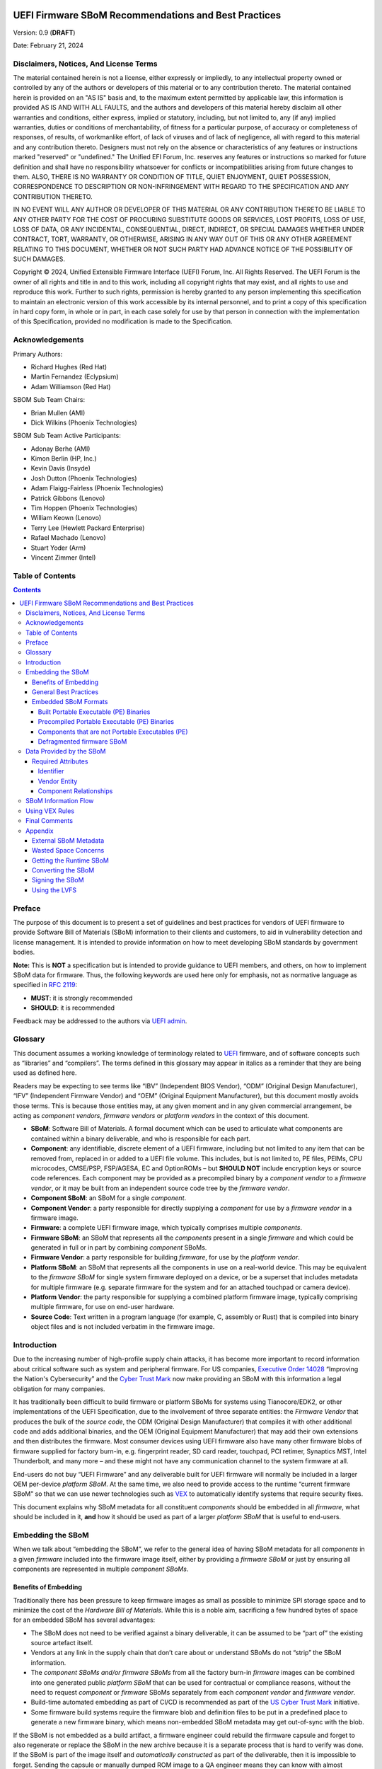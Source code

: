 .. image:: UEFI_logo.png

=====================================================
UEFI Firmware SBoM Recommendations and Best Practices
=====================================================

Version: 0.9 (**DRAFT**)

Date: February 21, 2024

Disclaimers, Notices, And License Terms
***************************************

The material contained herein is not a license, either expressly or impliedly, to any intellectual property owned or controlled by any of the authors or developers of this material or to any contribution thereto. The material contained herein is provided on an "AS IS" basis and, to the maximum extent permitted by applicable law, this information is provided AS IS AND WITH ALL FAULTS, and the authors and developers of this material hereby disclaim all other warranties and conditions, either express, implied or statutory, including, but not limited to, any (if any) implied warranties, duties or conditions of merchantability, of fitness for a particular purpose, of accuracy or completeness of responses, of results, of workmanlike effort, of lack of viruses and of lack of negligence, all with regard to this material and any contribution thereto. Designers must not rely on the absence or characteristics of any features or instructions marked "reserved" or "undefined." The Unified EFI Forum, Inc. reserves any features or instructions so marked for future definition and shall have no responsibility whatsoever for conflicts or incompatibilities arising from future changes to them. ALSO, THERE IS NO WARRANTY OR CONDITION OF TITLE, QUIET ENJOYMENT, QUIET POSSESSION, CORRESPONDENCE TO DESCRIPTION OR NON-INFRINGEMENT WITH REGARD TO THE SPECIFICATION AND ANY CONTRIBUTION THERETO.

IN NO EVENT WILL ANY AUTHOR OR DEVELOPER OF THIS MATERIAL OR ANY CONTRIBUTION THERETO BE LIABLE TO ANY OTHER PARTY FOR THE COST OF PROCURING SUBSTITUTE GOODS OR SERVICES, LOST PROFITS, LOSS OF USE, LOSS OF DATA, OR ANY INCIDENTAL, CONSEQUENTIAL, DIRECT, INDIRECT, OR SPECIAL DAMAGES WHETHER UNDER CONTRACT, TORT, WARRANTY, OR OTHERWISE, ARISING IN ANY WAY OUT OF THIS OR ANY OTHER AGREEMENT RELATING TO THIS DOCUMENT, WHETHER OR NOT SUCH PARTY HAD ADVANCE NOTICE OF THE POSSIBILITY OF SUCH DAMAGES.

Copyright |copy| 2024, Unified Extensible Firmware Interface (UEFI) Forum, Inc. All Rights Reserved. The UEFI Forum is the owner of all rights and title in and to this work, including all copyright rights that may exist, and all rights to use and reproduce this work. Further to such rights, permission is hereby granted to any person implementing this specification to maintain an electronic version of this work accessible by its internal personnel, and to print a copy of this specification in hard copy form, in whole or in part, in each case solely for use by that person in connection with the implementation of this Specification, provided no modification is made to the Specification.

.. |copy| unicode:: 0xA9 .. copyright sign


Acknowledgements
****************

Primary Authors:

- Richard Hughes (Red Hat)
- Martin Fernandez (Eclypsium)
- Adam Williamson (Red Hat)

SBOM Sub Team Chairs:

- Brian Mullen (AMI)
- Dick Wilkins (Phoenix Technologies)

SBOM Sub Team Active Participants:

- Adonay Berhe (AMI)
- Kimon Berlin (HP, Inc.)
- Kevin Davis (Insyde)
- Josh Dutton (Phoenix Technologies)
- Adam Flaigg-Fairless (Phoenix Technologies)
- Patrick Gibbons (Lenovo)
- Tim Hoppen (Phoenix Technologies)
- William Keown (Lenovo)
- Terry Lee (Hewlett Packard Enterprise)
- Rafael Machado (Lenovo)
- Stuart Yoder (Arm)
- Vincent Zimmer (Intel)


Table of Contents
*****************

.. contents::


Preface
*******

The purpose of this document is to present a set of guidelines and best practices for vendors of UEFI firmware to provide Software Bill of Materials (SBoM) information to their clients and customers, to aid in vulnerability detection and license management. It is intended to provide information on how to meet developing SBoM standards by government bodies.

**Note:** This is **NOT** a specification but is intended to provide guidance to UEFI members, and others, on how to implement SBoM data for firmware.
Thus, the following keywords are used here only for emphasis, not as normative language as specified in `RFC 2119 <https://www.rfc-editor.org/rfc/rfc2119>`_:

- **MUST**: it is strongly recommended
- **SHOULD**: it is recommended

Feedback may be addressed to the authors via `UEFI admin <mailto:admin@uefi.org>`_.

Glossary
********

This document assumes a working knowledge of terminology related to `UEFI <https://uefi.org/>`_ firmware, and of software concepts such as “libraries” and “compilers”.
The terms defined in this glossary may appear in italics as a reminder that they are being used as defined here.

Readers may be expecting to see terms like “IBV” (Independent BIOS Vendor), “ODM” (Original Design Manufacturer), “IFV” (Independent Firmware Vendor) and “OEM” (Original Equipment Manufacturer), but this document mostly avoids those terms.
This is because those entities may, at any given moment and in any given commercial arrangement, be acting as *component vendors*, *firmware vendors* or *platform vendors* in the context of this document.

- **SBoM**: Software Bill of Materials.
  A formal document which can be used to articulate what components are contained within a binary deliverable, and who is responsible for each part.
- **Component**: any identifiable, discrete element of a UEFI firmware, including but not limited to any item that can be removed from, replaced in or added to a UEFI file volume.
  This includes, but is not limited to, PE files, PEIMs, CPU microcodes, CMSE/PSP, FSP/AGESA, EC and OptionROMs – but **SHOULD NOT** include encryption keys or source code references.
  Each component may be provided as a precompiled binary by a *component vendor* to a *firmware vendor*, or it may be built from an independent source code tree by the *firmware vendor*.
- **Component SBoM**: an SBoM for a single *component*.
- **Component Vendor**: a party responsible for directly supplying a *component* for use by a *firmware vendor* in a firmware image.
- **Firmware**: a complete UEFI firmware image, which typically comprises multiple *components*.
- **Firmware SBoM**: an SBoM that represents all the *components* present in a single *firmware* and which could be generated in full or in part by combining *component* SBoMs.
- **Firmware Vendor**: a party responsible for building *firmware*, for use by the *platform vendor*.
- **Platform SBoM**: an SBoM that represents all the components in use on a real-world device.
  This may be equivalent to the *firmware SBoM* for single system firmware deployed on a device, or be a superset that includes metadata for multiple firmware (e.g. separate firmware for the system and for an attached touchpad or camera device).
- **Platform Vendor**: the party responsible for supplying a combined platform firmware image, typically comprising multiple firmware, for use on end-user hardware.
- **Source Code**: Text written in a program language (for example, C, assembly or Rust) that is compiled into binary object files and is not included verbatim in the firmware image.

Introduction
************

Due to the increasing number of high-profile supply chain attacks, it has become more important to record information about critical software such as system and peripheral firmware.
For US companies, `Executive Order 14028 <https://www.nist.gov/itl/executive-order-14028-improving-nations-cybersecurity>`_ “Improving the Nation's Cybersecurity” and the `Cyber Trust Mark <https://www.fcc.gov/cybersecurity-certification-mark>`_ now make providing an SBoM with this information a legal obligation for many companies.

It has traditionally been difficult to build firmware or platform SBoMs for systems using Tianocore/EDK2, or other implementations of the UEFI Specification, due to the involvement of three separate entities: the *Firmware Vendor* that produces the bulk of the *source code*, the ODM (Original Design Manufacturer) that compiles it with other additional code and adds additional binaries, and the OEM (Original Equipment Manufacturer) that may add their own extensions and then distributes the firmware.
Most consumer devices using UEFI firmware also have many other firmware blobs of firmware supplied for factory burn-in, e.g. fingerprint reader, SD card reader, touchpad, PCI retimer, Synaptics MST, Intel Thunderbolt, and many more – and these might not have any communication channel to the system firmware at all.

End-users do not buy “UEFI Firmware” and any deliverable built for UEFI firmware will normally be included in a larger OEM per-device *platform SBoM*.
At the same time, we also need to provide access to the runtime “current firmware SBoM” so that we can use newer technologies such as `VEX <https://www.cisa.gov/sites/default/files/publications/VEX_Use_Cases_Document_508c.pdf>`_ to automatically identify systems that require security fixes.

This document explains why SBoM metadata for all constituent *components* should be embedded in all *firmware*, what should be included in it, **and** how it should be used as part of a larger *platform SBoM* that is useful to end-users.


Embedding the SBoM
******************

When we talk about “embedding the SBoM”, we refer to the general idea of having SBoM metadata for all *components* in a given *firmware* included into the firmware image itself, either by providing a *firmware SBoM* or just by ensuring all components are represented in multiple *component SBoMs*.


Benefits of Embedding
=====================

Traditionally there has been pressure to keep firmware images as small as possible to minimize SPI storage space and to minimize the cost of the *Hardware Bill of Materials*.
While this is a noble aim, sacrificing a few hundred bytes of space for an embedded SBoM has several advantages:

- The SBoM does not need to be verified against a binary deliverable, it can be assumed to be “part of” the existing source artefact itself.
- Vendors at any link in the supply chain that don’t care about or understand SBoMs do not “strip” the SBoM information.
- The *component SBoMs and/or firmware SBoMs* from all the factory burn-in *firmware* images can be combined into one generated public *platform SBoM* that can be used for contractual or compliance reasons, without the need to request *component* or *firmware* SBoMs separately from each *component vendor* and *firmware vendor*.
- Build-time automated embedding as part of CI/CD is recommended as part of the `US Cyber Trust Mark <https://www.osfc.io/2023/talks/us-cyber-trust-mark-is-your-firmware-ready/>`_ initiative.
- Some firmware build systems require the firmware blob and definition files to be put in a predefined place to generate a new firmware binary, which means non-embedded SBoM metadata may get out-of-sync with the blob.

If the SBoM is not embedded as a build artifact, a firmware engineer could rebuild the firmware capsule and forget to also regenerate or replace the SBoM in the new archive because it is a separate process that is hard to verify was done.
If the SBoM is part of the image itself and *automatically constructed* as part of the deliverable, then it is impossible to forget.
Sending the capsule or manually dumped ROM image to a QA engineer means they can know with almost complete certainty what blobs the image was built with.
Embedding the SBoM makes doing the "right" thing easy and doing the "wrong" thing hard.


General Best Practices
======================

All *component vendors* **SHOULD** embed an SBoM in the component image, formatted as described below.
They **MAY** also create a more detailed detached SBoM (for instance referencing internal issues or *source code* filenames) that **MAY** be provided to the *firmware vendor* under NDA.

*Firmware vendors* **SHOULD** ensure embedded SBoM metadata is included for every PE binary and all additional *components* included in the *firmware* formatted as described below.
This **MUST** be done by:

- Including the SBoM for each *component* in a “defragmented” *firmware SBoM* created at build time, **OR**
- Ensuring that each *component* contains embedded SBoM metadata, **OR**
- Doing both of the above.

*Component* and *firmware* SBoMs **SHOULD NOT** reference any code or blobs which are not actually present, or which have been disabled in the system.


Embedded SBoM Formats
=====================

*Firmware* and *component vendors* **MUST** use the `DTMF coSWID <https://datatracker.ietf.org/doc/rfc9393/>`_ binary format with CBOR encoding when directly embedding SBoM sections in firmware.
This format was chosen due to the small compiled size of data compared to `SPDX <https://spdx.dev/use/specifications/>`_ (YAML or JSON) and `SWID <https://www.iso.org/standard/65666.html>`_ (XML), because the specification is freely available and because it can act as a superset format to both SPDX and CycloneDX.


Built Portable Executable (PE) Binaries
---------------------------------------

Most *components* in a typical *firmware* are compiled from *source code* and linked into PE binaries.
These can be considered components whose vendor is the *firmware vendor*.

The *firmware vendor* **SHOULD** ensure that the SBoM metadata is automatically built and verified at compile time and then added to the PE binary (in the ``.sbom`` COFF section), placed directly in the “defragmented” *firmware SBoM* (see below), or both.
If for any reason this is not done automatically at compile time, the *firmware vendor* still **MUST** ensure the SBoM is included in the binary ``.sbom`` COFF section or the “defragmented” *firmware SBoM*, as required above.

For Tianocore/EDK2 firmware, there is an `example <https://github.com/hughsie/uswid-uefi-example>`_ showing how to supplement the information in the ``.inf`` file with per-component and per-platform overrides.
More specific recommendations on how to include additional artifacts into the ``.sbom`` section have not been made as this will be heavily influenced by the existing proprietary build system and tools used to build the image.

In the case where there is no natural place to store the *component SBoM*, it **SHOULD** be included as a per-volume metadata section. In this case it **MUST** include a uSWID magic header, as described in `Components that are not Portable Executables (PE)`_ below.


Precompiled Portable Executable (PE) Binaries
---------------------------------------------

*Firmware vendors* do not have to compile all the PE binaries in the EFI volume from *source code*.
They may get pre-compiled and pre-signed binaries from third-party *component vendors*.
*Component vendors* **SHOULD** include the coSWID SBoM metadata for these components in a ``.sbom`` `COFF <https://learn.microsoft.com/en-us/windows/win32/debug/pe-format>`_ section which can be easily included at link time.
These binaries **MUST NOT** use the magic header of uSWID (described below) as the PE header can be parsed for the correct offset of the section.

An additional benefit of including the SBoM in a COFF section is that it is verified by the existing `Authenticode digital signature <https://learn.microsoft.com/en-us/windows-hardware/drivers/install/authenticode>`_.

If a *firmware vendor* uses a PE binary which does not have this embedded SBoM metadata, the *firmware vendor* **MUST** ensure SBoM metadata for the binary is present in a “defragmented” firmware SBoM, as described below.


Components that are not Portable Executables (PE)
-------------------------------------------------

When embedding SBoM metadata into any binary that is not a Portable Executable  (PE), the *component vendor* **MUST** use the `discoverable uSWID header <https://github.com/hughsie/python-uswid#coswid-with-uswid-header>`_ so that software can easily discover the embedded SBoM.
The 25-byte uSWID header is listed below:

::

  uint8_t[16]   magic, "\x53\x42\x4F\x4D\xD6\xBA\x2E\xAC\xA3\xE6\x7A\x52\xAA\xEE\x3B\xAF"
  uint8_t       header version, typically 0x03
  uint16_t      little-endian header length, typically 0x19
  uint32_t      little-endian payload length
  uint8_t       flags
                  0x00: no flags set
                  0x01: compressed payload
  uint8_t       payload compression type
                  0x00: none
                  0x01: zlib
                  0x02: lzma

The header length **MAY** be increased for alignment reasons (e.g. to 0x100 bytes), and in this case the additional header padding **MUST** be ``NUL`` bytes.

The uSWID payload **SHOULD** be compressed with either zlib or LZMA, and a firmware image containing the binary **SHOULD** `pass validation <https://github.com/hughsie/python-uswid/pull/58>`_ using ``uswid``, for example:

::

  $ uswid --load firmware.bin --validate
  Found USWID header at offset: 0x18000
  Validation problems:
  dd4bbe2e40ba           identity: No software name (uSWID >= v0.4.7)
  dd4bbe2e40ba             entity: Invalid regid http://www.hughsie.com,   should be DNS name hughsie.com (uSWID >= v0.4.7)
  dd4bbe2e40ba             entity: No entity marked as TagCreator (uSWID >= v0.4.7)
  dd4bbe2e40ba            payload: No SHA256 hash in FSPS (uSWID >= v0.4.7)
  dd4bbe2e40ba             link: Has no LICENSE (uSWID >= v0.4.7)
  dd4bbe2e40ba             link: Has no COMPILER (uSWID >= v0.4.7)

Although there are many tools for the distribution of the *firmware SBoM* to end-users, fewer tools exist to embed SBoMs into binary blobs, or to extract and merge SBoM components to build a *firmware SBoM* or *platform SBoM*. The `python-uswid <https://github.com/hughsie/python-uswid>`_ project is one such tool.


Defragmented firmware SBoM
--------------------------

A firmware image can contain a “defragmented” top-level *firmware SBoM* with a uSWID header, produced at build time. If each *component* in the image has uSWID metadata, coSWID data in PE/COFF ``.sbom`` sections and/or file volumes with uSWID metadata, the *firmware vendor* **MAY** omit this *firmware SBoM*. If not, the *firmware vendor* **MUST** include it.

If the *firmware SBoM* is present:

- It **MUST** contain all *component SBoMs* present in the image.
  This requirement is to ensure that tools do not need to combine and deduplicate *component SBoMs* with the *firmware SBoM* to provide all available information.
- It **SHOULD** be compressed.
- The components **MAY** also have *component SBoMs* as described in this document, to allow them to be analyzed in isolation.


Data Provided by the SBoM
*************************

The purpose of an SBoM is to tell the end-user what components make up the software deliverable, and to give them information on where it was retrieved from or built. The questions end-users need to be able to answer are “what version of OpenSSL is included, and where did it come from” and “do I trust all the companies contributing code and binaries to this image”. Answering the *what* and *who* in a standardized way also allows us to use other specifications such as VEX.

In this section we use the term “SBoM component” to refer to a single ingredient within an SBoM (in a coSWID SBoM, this is a single tag).

Each SBoM component **SHOULD** describe either:

- A single *component*, as defined in the `glossary`_, or
- An individually identifiable part of a *component* that has security and/or licensing implications, for example an image loading library used by a PE binary, or
- Something that has security and/or licensing implications and was used to produce a *component,* but is not present in the *component* itself, for example a compiler used to produce a PE binary, or
- Any kind of defined logical component, for example “optional features” or “value add” options that may be matched from a VEX file (see below).

Each *component* **MUST** be represented by an SBoM component in its *component SBoM*, or the *firmware SBoM* if the component does not have its own SBoM (see the `Embedding the SBoM`_ section above for possible scenarios).
Libraries, compilers etc. **SHOULD** be represented by SBoM components (see the `Component Relationships`_ section below for more on this).
Thus, a *component SBoM* or *firmware SBoM* **MUST** contain at least one tag, and **MAY** contain more.

For components or relationships that cannot currently be disclosed for legal reasons, vendors **MAY** use the literal text ``REDACTED`` in place of the correct string value.
This is intended as a **temporary** measure while contracts or NDAs are renegotiated.
Any SBoM components with ``REDACTED`` text **MAY** be marked as incomplete and **MUST** fail validation.


Required Attributes
===================

Each tag:

- **MUST** have an identifier in the form of a GUID.
  See the `Identifier`_ section below for more details.
- **MUST** have a non-zero length descriptive name, e.g. “CryptoDxe”, and **SHOULD NOT** include a file extension as this is already included in the SWID payload section.
- **MUST** have at least one entity entry and **SHOULD** have more than one, if more than one legal entity is involved in its creation, maintenance and/or distribution.
   - One entity **MUST** have the tag-creator role.
   - One entity **MUST** have the software-creator role, and it **MAY** be the same entity as the one specified in tag-creator.
     See the `Vendor Entity`_ section below for details.
   - In specifying entity roles, vendors **SHOULD** be careful not to make business relationships public that are not already in the public domain.
- **MUST** have a version, which **SHOULD** be a semantic version like ``1.2.3``.
- **MUST** have a file hash that is generated from all the source files, if it is a binary built from *source code* or other constituent parts. This **MUST** be either a SHA-1 or SHA-256 hash.
   - This is what uSWID calls a “colloquial version.”
- **SHOULD** have a revision control tree hash which **MUST** be either a SHA-1 or SHA-256 hash (e.g. the output from ``git describe``), if it is a binary built from *source code* under revision control.
   - This is what uSWID calls an “edition.”
- **MAY** or **MUST** include one or more link entries expressing relationship(s) to another SBoM component. See the `Component Relationships`_ section below for details, including when link entries are **REQUIRED** and when they are **OPTIONAL**.

The file hash **SHOULD** include the hashes of the *source code* files used to construct the binary, such as ``.c`` and ``.h`` files.
Any library statically-linked with the PE binary **SHOULD** be included as an additional SBoM component.


Identifier
----------

In some cases, the most obvious identifier to use for the SBoM component (the identity) is already in a GUID form – for instance using the UEFI GUID defined in an official specification or reference implementation.
In other cases, like GCC (where there is no GUID defined), vendors **MUST** use a ``swid:`` prefix to generate a GUID that is linked within the object.
Using a GUID is deliberate because it can obscure internal references, and can be encoded as a 128-bit number in coSWID.

Example component IDs could include:

- ``swid:intel-microcode-706E5-80``
- ``swid:gcc``
- ``f43cae5a-baea-5023-bc90-3a83cd4785cc which is UUID(DNS, “gcc”)``

Some of this information is already present in projects such as EDK2 in the various ``.inf`` files.

*Firmware vendors* and *component vendors* **SHOULD** consult with any upstream projects before deciding identifier GUIDs.

Forked components modified by the *firmware vendor* **MUST** have an identifier different from the upstream component identifier.

The identifier GUID:

* **SHOULD NOT** include the component version, file or tree hash or revision.
* **MAY** allow comparing some components against SBoMs from different vendors.


Vendor Entity
-------------

An “entity” describes a party responsible for the creation, maintenance, and/or distribution of a firmware or component.
An entity can perform one or more roles (e.g. creator, maintainer and distributor), and multiple entities (even with the same role) can be defined for each component.

For instance, Intel FSP is created by Intel, maintained by Intel, and distributed by Intel.
A modified DXE might originally be created by Intel in EDK2, but then be modified and maintained by AMI and distributed by Lenovo.
In this case, the component for the FSP would have only one entity entry, but the component for the DXE would have three entity entries.

For each entity entry:

* The name **MUST** be the legal or common-use name of the open-source project, the component vendor, the firmware vendor, or the platform vendor.
* The registration ID **MUST** be the DNS name of the named legal entity, or the DNS name of the upstream project URL in the case of open-source projects.


Component Relationships
-----------------------

SBoM component links are used to supply additional information about how components relate to each other.
They also include any required licensing information, statically linked libraries and links to additional resources.
Libraries that may be matched from a VEX file (for instance, where a third-party library has previously security vulnerabilities) **SHOULD** be included as a component, but other internal libraries **MAY** be omitted.
SBoM components **MAY** use multiple links, even of the same relationship type.

- SBoM components representing open-source software **MUST** include one or more license link(s) indicating all licenses that apply.
   - The URL for each license link **MUST** be the SPDX license URL, e.g.: ``https://spdx.org/licenses/LGPL-2.1-or-later.html``
   - The ``license`` relationship type **MUST** be used.
   - All open-source code **SHOULD** be identified with its own SBoM component to allow verification of license compliance.
- SBoM components representing non-open-source software **SHOULD** include one or more license link(s) indicating all licenses that apply.
   - The URL for each license link **MUST** be a public webpage with the full text of the proprietary license.
   - The ``license`` relationship type **MUST** be used.
- SBoM components representing compiled binaries **SHOULD** reference SBoM components representing the compiler and linker used to build the binary where possible.
   - The ``see-also`` relationship type **MUST** be used, and the ``swid``-prefixed URL **MUST** be an existing component identifier defined in the component or firmware SBoM.
- SBoM components representing compiled binaries **SHOULD** reference SBoM components representing libraries that are linked into the binary and that may be referenced in VEX documents (see below).
   - The ``requires`` relationship type **MUST** be used, and the ``swid``-prefixed URL **MUST** point to an existing component in the SBoM.
- SBoM components **MAY** include a link specifying the source URL where they can be downloaded. e.g. ``https://github.com/intel/FSP/AmberLakeFspBinPkg``
   - The ``installationmedia`` relationship type **MUST** be used.


SBoM Information Flow
*********************

The figure below shows the possible flows of SBoM information from the *component vendor(s)*, *firmware vendor(s)* and/or *platform vendor* to the end-user.
VEX data (see below) is used to notify the end user about security issues of components referenced by the SBoM.

.. image:: Flow.png

Depending on existing business relationships, the *firmware vendor* (the ODM) may take on some of the responsibilities of the platform vendor (the OEM) or the *component vendor* (the IBV).

Dumping the SPI contents using an external SPI programmer or OS interface allows the end-user to extract a “current” firmware SBoM.
This allows analyzing the image without having access to a public SBoM provided by the platform vendor or a vendor neutral firmware provider like the `Linux Vendor Firmware Service <https://fwupd.org/>`_ (“LVFS”).

To comply with Executive Order 14028, OEM vendors **SHOULD** also publish either the SPDX or CycloneDX SBoM export as a downloadable file on the public device webpage.
The SHA-256 checksum of the generated SBoM **SHOULD** be used as the unique collection ID for the component and firmware SBoMs.
This enables the SBoM to be found using a search engine even if the original OEM has been renamed or the device HTML URI has been modified.


Using VEX Rules
***************

Vulnerability Exploitability eXchange (VEX) allows a *component vendor* to assert the status of a specific vulnerability in a particular firmware.
VEX can have any of the following “status” values for each component:

- **Not affected**: No remediation is required regarding this vulnerability.
- **Affected**: Actions are recommended to remediate or address this vulnerability.
- **Fixed**: Represents that these product versions contain a fix for the vulnerability.
- **Under Investigation**: It is not yet known whether these product versions are affected by the vulnerability.

Only the entity with the *source code* tree and the config files used to build it (usually the IBV or ODM) has all the information required to know whether a given EFI binary is affected by a specific vulnerability.

If our aim is to find out if a specific firmware is vulnerable to a specific security issue, there are only three ways to solve this without access to a complete SBoM:

- The end-user asks the *component vendor*, who finds the firmware version, checks out the *source code* for that revision, then looks for affected code, and replies with the answer.
- The *component vendor* proactively passes detailed vulnerability status and remediation info to the immediate downstream supply chain partner, who then in turn proactively passes this down to each customer.
- The *component vendor* shares the code and the config to the customer and assumes the customer can work it out themselves.

We consider these ways to be clearly unsatisfactory.
Therefore, both *component vendors* and *platform vendors* **SHOULD** upload the SBoM to a trusted neutral entity, allowing multiple customers and end-users to query the information.
The neutral entity **MAY** also process additional trusted VEX data directly from *component vendors*, which allows *firmware* to automatically be marked as *affected* or *not affected* without direct involvement of the *firmware vendor*.

Vendors writing VEX rules MUST use the same identifier as used in the SBoM.
VEX product IDs are specified using `PURL <https://en.wikipedia.org/wiki/Persistent_uniform_resource_locator>`_, and the GUID **MUST** be used as the component name.
Where a semantic version is required it **MAY** also be specified.

For example:

- ``pkg:dca533ab-2c1f-4327-9b2b-09ac19533404``
- ``pkg:dca533ab-2c1f-4327-9b2b-09ac19533404@15.35.2039``

Further details about using Vulnerability Exploitability eXchange (VEX) standards such as OpenVEX with embedded firmware SBoMs will be provided in the future.


Final Comments
**************

This SBoM initiative has significant buy-in from affected ISVs, IBVs, ODMs and OEMs – and with these sets of recommendations we feel sure that the resulting firmware SBoM will be useful to security teams and end-users alike.
This would greatly benefit the entire firmware ecosystem and make the global supply chain measurably safer.


Appendix
********

External SBoM Metadata
======================

This document strongly encourages vendors to embed the SBoM metadata into the respective binaries, but there are two situations where externally referenced SBoM metadata would be allowed:

- Where the binary is loaded onto critically space-constrained devices, for example microcode that is loaded into the processor itself.
- Where only later newer versions of the component have embedded SBoM metadata, and backwards compatibility is required with older revisions.

In these cases, the *component vendor* **MUST** provide “detached metadata” from the same source (or in the same archive file) as is used to distribute the immutable blob.

As the SBoM metadata is detached, vendors **MUST** ensure that the files do not get “out of sync” and are updated at the same time in the firmware source tree.
Detached metadata **MUST** `always contain the SHA256 hash value of the binary <https://github.com/hughsie/python-uswid/#use-cases>`_ as evidence to allow validation and **MAY** be signed using a detached signature if the archive is not already signed.
The public key **SHOULD** be distributed on a keyserver or company website for verification.


Wasted Space Concerns
=====================

Some vendors have expressed concerns about “wasted” space from including the SBoM data in the binary image.
For source components such as CPU microcode, a single component *identity* and vendor *entity* for a single component would use an additional ~350 bytes (zlib compressed coSWID), compared to 48kB for the average EFI binary and 25kb for a typical vendor BGRT “splash” logo.

The ``uswid`` command can automatically `generate <https://github.com/hughsie/python-uswid#generating-test-data>`_ a complete “worst case” platform SBoM with 1,000 plausible components.
This SBoM requires an additional 140kB of SPI flash space (uncompressed coSWID), or 60kB when compressed with LZMA.
For reference, the average free space in an Intel Flash ROM BIOS partition is 5.26Mb, where “free space” is defined as a greater than 100KiB stream of consecutive 0xFF’s after the first detected EFI file volume.
Adding the SBoM as embedded metadata would use 1.1% of the available free space.
Other firmware ecosystems such as Coreboot also `now include SBoM generation <https://doc.coreboot.org/sbom/sbom.html>`_ as part of the monolithic image.


Getting the Runtime SBoM
========================

The ACPI ``SBOM`` ACPI table may be used in the future to return the coSWID formatted binary SBoM data from any device exporting an ACPI callable interface.
Further details will be provided when the SBOM table has been implemented.

If the platform allows direct access to the system SPI device, then the entire firmware image can be dumped to a local file and analyzed by tools such as ``uswid``.

Converting the SBoM
===================

The embedded SBoM **SHOULD** be converted it into one or more SBoM export formats before publication.

This can be achieved easily using tools such as ``uswid``.
For example, this can be used to produce two JSON files in CycloneDX and SPDX formats from the platform image:

::

  $ uswid --load rom.bin --save cyclonedx-bom.json
  $ uswid --load rom.bin --save spdx.json

Signing the SBoM
================

The embedded SBoM **MAY** be signed, and **MAY** also be included in the firmware checksum.
If the firmware component is signed then the SBoM **SHOULD** be included in to the signature.
The signing step is optional because a malicious silicon provider can typically do much worse things (e.g. adding or replacing a DXE binary) than modify the SBoM metadata.

Using the LVFS
==============

When firmware is uploaded to the LVFS it automatically extracts all available SBoM metadata and generates `a HTML page <https://fwupd.org/lvfs/devices/component/64327/swid>`_ with SPDX, SWID and CycloneDX download links that can be used for compliance purposes.
The LVFS **MAY** allow vendors to upload firmware or platform SBoMs without uploading the firmware binary.
Other services like Windows Update may offer this service in the future.

The VEX "trusted neutral entity" **MAY** also be the LVFS, even for firmware updates not distributed by the LVFS.
Uploading VEX data requires vendors to register `for a LVFS vendor account <https://lvfs.readthedocs.io/en/latest/apply.html>`_ which is available at no cost.
